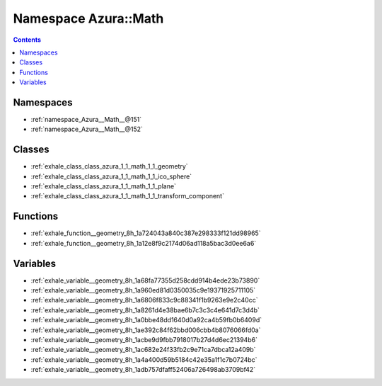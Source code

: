 
.. _namespace_Azura__Math:

Namespace Azura::Math
=====================


.. contents:: Contents
   :local:
   :backlinks: none





Namespaces
----------


- :ref:`namespace_Azura__Math__@151`

- :ref:`namespace_Azura__Math__@152`


Classes
-------


- :ref:`exhale_class_class_azura_1_1_math_1_1_geometry`

- :ref:`exhale_class_class_azura_1_1_math_1_1_ico_sphere`

- :ref:`exhale_class_class_azura_1_1_math_1_1_plane`

- :ref:`exhale_class_class_azura_1_1_math_1_1_transform_component`


Functions
---------


- :ref:`exhale_function__geometry_8h_1a724043a840c387e298333f121dd98965`

- :ref:`exhale_function__geometry_8h_1a12e8f9c2174d06ad118a5bac3d0ee6a6`


Variables
---------


- :ref:`exhale_variable__geometry_8h_1a68fa77355d258cdd914b4ede23b73890`

- :ref:`exhale_variable__geometry_8h_1a960ed81d0350035c9e19371925711105`

- :ref:`exhale_variable__geometry_8h_1a6806f833c9c88341f1b9263e9e2c40cc`

- :ref:`exhale_variable__geometry_8h_1a8261d4e38bae6b7c3c3c4e641d7c3d4b`

- :ref:`exhale_variable__geometry_8h_1a0bbe48dd1640d0a92ca4b59fb0b6409d`

- :ref:`exhale_variable__geometry_8h_1ae392c84f62bbd006cbb4b8076066fd0a`

- :ref:`exhale_variable__geometry_8h_1acbe9d9fbb7918017b27d4d6ec21394b6`

- :ref:`exhale_variable__geometry_8h_1ac682e24f33fb2c9e71ca7dbca12a409b`

- :ref:`exhale_variable__geometry_8h_1a4a400d59b5184c42e35a1f1c7b0724bc`

- :ref:`exhale_variable__geometry_8h_1adb757dfaff52406a726498ab3709bf42`
